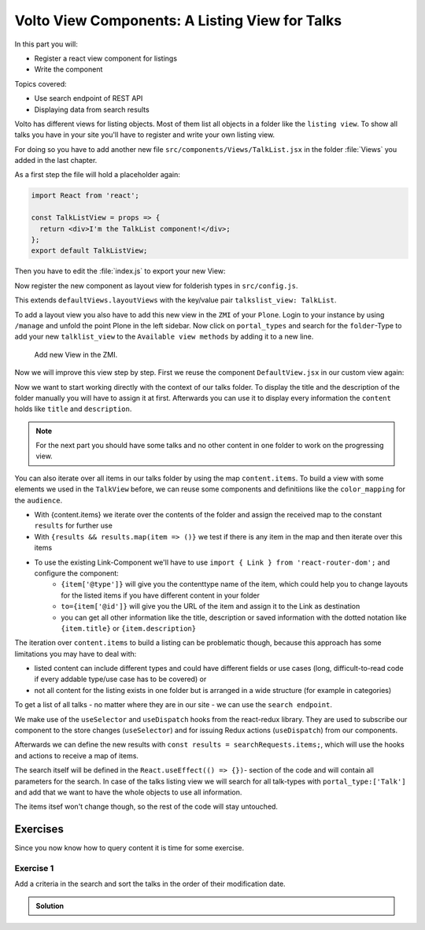 .. _volto_talk_listview-label:

Volto View Components: A Listing View for Talks
===============================================

In this part you will:

* Register a react view component for listings
* Write the component


Topics covered:

* Use search endpoint of REST API
* Displaying data from search results

Volto has different views for listing objects. Most of them list all objects in a folder like the ``listing view``. To show all talks you have in your site you'll have to register and write your own listing view. 

For doing so you have to add another new file ``src/components/Views/TalkList.jsx`` in the folder :file:`Views` you added in the last chapter.

As a first step the file will hold a placeholder again:

..  code-block:: js

    import React from 'react';

    const TalkListView = props => {
      return <div>I'm the TalkList component!</div>;
    };
    export default TalkListView;

Then you have to edit the :file:`index.js` to export your new View:

..  code-block:: js
    :emphasize-lines: 2,4

    import TalkView from './Views/Talk';
    import TalkListView from './Views/TalkList';

    export { TalkView, TalkListView };

Now register the new component as layout view for folderish types in ``src/config.js``.

..  code-block:: js
    :emphasize-lines: 1,7-10

    import { TalkListView, TalkView } from './components';

    [...]

    export const views = {
      ...defaultViews,
      layoutViews: {
          ...defaultViews.layoutViews,
          talkslist_view: TalkListView,
      },
      contentTypesViews: {
          ...defaultViews.contentTypesViews,
          Talk: Talk,
    },
    };

This extends ``defaultViews.layoutViews`` with the key/value pair ``talkslist_view: TalkList``.

To add a layout view you also have to add this new view in the ``ZMI`` of your ``Plone``. Login to your instance by using ``/manage`` and unfold the point Plone in the left sidebar. Now click on ``portal_types`` and search for the ``folder``-Type to add your new ``talklist_view`` to the ``Available view methods`` by adding it to a new line.

.. figure:: _static/add_talklistview_in_zmi.png
    :scale: 50 %
    :alt: Add new View in the ZMI.

    Add new View in the ZMI.

Now we will improve this view step by step.
First we reuse the component ``DefaultView.jsx`` in our custom view again:

..  code-block:: js
    :emphasize-lines: 2,5

    import React from 'react';
    import { DefaultView } from '@plone/volto/components';

    const TalkListView = props => {
      return <DefaultView {...props} />;
    };
    export default TalkListView;

Now we want to start working directly with the context of our talks folder. To display the title and the description of the folder manually you will have to assign it at first. Afterwards you can use it to display every information the ``content`` holds like ``title`` and ``description``.

..  code-block:: js
    :emphasize-lines: 2-3,6-18

    import React from 'react';
    import { Container } from 'semantic-ui-react';
    import { Helmet } from '@plone/volto/helpers';

    const TalkListView = props => {
      const { content } = props;
      return (
        <Container className="view-wrapper">
          <Helmet title={content.title} />
          <article id="content">
            <header>
            <h1 className="documentFirstHeading">{content.title}</h1>
            {content.description && (
              <p className="documentDescription">{content.description}</p>
            )}
            </header>
          </article>
        </Container>
      )
    };
    export default TalkListView;

.. note::

    For the next part you should have some talks and no other content in one folder to work on the progressing view.

You can also iterate over all items in our talks folder by using the map ``content.items``. To build a view with some elements we used in the ``TalkView`` before, we can reuse some components and definitiions like the ``color_mapping`` for the ``audience``.

..  code-block:: js
      :emphasize-lines: 2-5,9-61

      import React from 'react';
      import { Container, Segment, Label, Image } from 'semantic-ui-react';
      import { Helmet } from '@plone/volto/helpers';
      import { Link } from 'react-router-dom';
      import { flattenToAppURL } from '@plone/volto/helpers';

      const TalkListView = props => {
        const { content } = props;
        const results = content.items;
        const color_mapping = {
          Beginner: 'green',
          Advanced: 'yellow',
          Professionals: 'red',
        };
        return (
          <Container className="view-wrapper">
            <Helmet title={content.title} />
            <article id="content">
              <header>
                <h1 className="documentFirstHeading">{content.title}</h1>
                {content.description && (
                  <p className="documentDescription">{content.description}</p>
                )}
              </header>
              <section id="content-core">
                {results &&
                  results.map(item => (
                    <Segment padded>
                      <h2>
                        <Link to={item['@id']} title={item['@type']}>
                          {item.type_of_talk.title}: {item.title}
                        </Link>
                      </h2>
                      {item.audience.map(item => {
                        let audience = item.title;
                        let color = color_mapping[audience] || 'green';
                        return (
                          <Label key={audience} color={color}>
                            {audience}
                          </Label>
                        );
                      })}
                      {item.image && (
                        <Image
                          src={flattenToAppURL(item.image.scales.preview.download)}
                          size="small"
                          floated="right"
                          alt={content.image_caption}
                          avatar
                        />
                      )}
                      {item.description && <div>{item.description}</div>}
                      <Link to={item['@id']} title={item['@type']}>
                        read more ...
                      </Link>
                    </Segment>
                  ))}
              </section>
            </article>
          </Container>
        );
      };
      export default TalkListView;

* With {content.items} we iterate over the contents of the folder and assign the received map to the constant ``results`` for further use
* With ``{results && results.map(item => ()}`` we test if there is any item in the map and then iterate over this items
* To use the existing Link-Component we'll have to use ``import { Link } from 'react-router-dom';`` and configure the component:
    * ``{item['@type']}`` will give you the contenttype name of the item, which could help you to change layouts for the listed items if you have different content in your folder
    * ``to={item['@id']}`` will give you the URL of the item and assign it to the Link as destination
    * you can get all other information like the title, description or saved information with the dotted notation like ``{item.title}`` or ``{item.description}``

The iteration over ``content.items`` to build a listing can be problematic though, because this approach has some limitations you may have to deal with:

* listed content can include different types and could have different fields or use cases (long, difficult-to-read code if every addable type/use case has to be covered) or
* not all content for the listing exists in one folder but is arranged in a wide structure (for example in categories)

To get a list of all talks - no matter where they are in our site - we can use the ``search endpoint``.

..  code-block:: js
    :emphasize-lines: 6-7,11-13,21-28

    import React from 'react';
    import { Container, Segment, Label, Image } from 'semantic-ui-react';
    import { Helmet } from '@plone/volto/helpers';
    import { Link } from 'react-router-dom';
    import { flattenToAppURL } from '@plone/volto/helpers';
    import { searchContent } from '@plone/volto/actions';
    import { useDispatch, useSelector } from 'react-redux';

    const TalkListView = props => {
      const { content } = props;
      const searchRequests = useSelector(state => state.search);
      const dispatch = useDispatch();
      const results = searchRequests.items;

      const color_mapping = {
        Beginner: 'green',
        Advanced: 'yellow',
        Professionals: 'red',
      };

      React.useEffect(() => {
        dispatch(
          searchContent('/', {
            portal_type: ['Talk'],
            fullobjects: true,
          }),
        );
      }, [dispatch]);

      return (
        <Container className="view-wrapper">
          <Helmet title={content.title} />
          <article id="content">
            <header>
              <h1 className="documentFirstHeading">{content.title}</h1>
              {content.description && (
                <p className="documentDescription">{content.description}</p>
              )}
            </header>
            <section id="content-core">
              {results &&
                results.map(item => (
                  <Segment padded>
                    <h2>
                      <Link to={item['@id']} title={item['@type']}>
                        {item.type_of_talk.title}: {item.title}
                      </Link>
                    </h2>
                    {item.audience.map(item => {
                      let audience = item.title;
                      let color = color_mapping[audience] || 'green';
                      return (
                        <Label key={audience} color={color}>
                          {audience}
                        </Label>
                      );
                    })}
                    {item.image && (
                      <Image
                        src={flattenToAppURL(item.image.scales.preview.download)}
                        size="small"
                        floated="right"
                        alt={content.image_caption}
                        avatar
                      />
                    )}
                    {item.description && <div>{item.description}</div>}
                    <Link to={item['@id']} title={item['@type']}>
                      read more ...
                    </Link>
                  </Segment>
                ))}
            </section>
          </article>
        </Container>
      );
    };

    export default TalkListView;

We make use of the ``useSelector`` and ``useDispatch`` hooks from the react-redux library. They are used to subscribe our component to the store changes (``useSelector``) and for issuing Redux actions (``useDispatch``) from our components. 

Afterwards we can define the new results with ``const results = searchRequests.items;``, which will use the hooks and actions to receive a map of items. 

The search itself will be defined in the ``React.useEffect(() => {})``- section of the code and will contain all parameters for the search. In case of the talks listing view we will search for all talk-types with ``portal_type:['Talk']`` and add that we want to have the whole objects to use all information.

The items itsef won't change though, so the rest of the code will stay untouched.

.. _volto_talk_listview-label:

Exercises
---------

Since you now know how to query content it is time for some exercise.

Exercise 1
**********

Add a criteria in the search and sort the talks in the order of their modification date.

..  admonition:: Solution
    :class: toggle

    .. code-block:: python
        :linenos:

        React.useEffect(() => {
          dispatch(
            searchContent('/', {
              portal_type: ['Talk'],
              sort_on: 'modified',
              fullobjects: true,
            }),
          );
        }, [dispatch]);